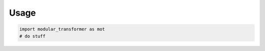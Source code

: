 .. _usage:

Usage
=====

.. code-block:: python

   import modular_transformer as mot
   # do stuff
